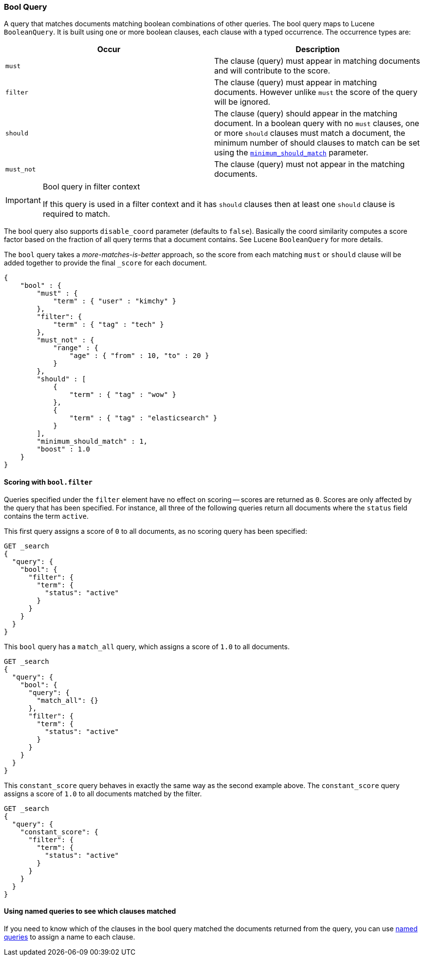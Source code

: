 [[query-dsl-bool-query]]
=== Bool Query

A query that matches documents matching boolean combinations of other
queries. The bool query maps to Lucene `BooleanQuery`. It is built using
one or more boolean clauses, each clause with a typed occurrence. The
occurrence types are:

[cols="<,<",options="header",]
|=======================================================================
|Occur |Description
|`must` |The clause (query) must appear in matching documents and will
contribute to the score.

|`filter` |The clause (query) must appear in matching documents. However unlike
`must` the score of the query will be ignored.

|`should` |The clause (query) should appear in the matching document. In
a boolean query with no `must` clauses, one or more `should` clauses
must match a document, the minimum number of should clauses to match can
be set using the
<<query-dsl-minimum-should-match,`minimum_should_match`>>
parameter.

|`must_not` |The clause (query) must not appear in the matching
documents.
|=======================================================================

[IMPORTANT]
.Bool query in filter context
========================================================================
If this query is used in a filter context and it has `should`
clauses then at least one `should` clause is required to match.
========================================================================

The bool query also supports `disable_coord` parameter (defaults to
`false`). Basically the coord similarity computes a score factor based
on the fraction of all query terms that a document contains. See Lucene
`BooleanQuery` for more details.

The `bool` query takes a _more-matches-is-better_ approach, so the score from
each matching `must` or `should` clause will be added together to provide the 
final `_score` for each document.

[source,js]
--------------------------------------------------
{
    "bool" : {
        "must" : {
            "term" : { "user" : "kimchy" }
        },
        "filter": {
            "term" : { "tag" : "tech" }
        },
        "must_not" : {
            "range" : {
                "age" : { "from" : 10, "to" : 20 }
            }
        },
        "should" : [
            {
                "term" : { "tag" : "wow" }
            },
            {
                "term" : { "tag" : "elasticsearch" }
            }
        ],
        "minimum_should_match" : 1,
        "boost" : 1.0
    }
}
--------------------------------------------------

[[score-bool-filter]]
==== Scoring with `bool.filter` 

Queries specified under the `filter` element have no effect on scoring --
scores are returned as `0`.  Scores are only affected by the query that has
been specified.  For instance, all three of the following queries return 
all documents where the `status` field contains the term `active`. 

This first query assigns a score of `0` to all documents, as no scoring
query has been specified: 

[source,json]
---------------------------------
GET _search
{
  "query": {
    "bool": {
      "filter": {
        "term": {
          "status": "active"
        }
      }
    }
  }
}
---------------------------------
// AUTOSENSE

This `bool` query has a `match_all` query, which assigns a score of `1.0` to 
all documents.

[source,json]
---------------------------------
GET _search
{
  "query": {
    "bool": {
      "query": {
        "match_all": {}
      },
      "filter": {
        "term": {
          "status": "active"
        }
      }
    }
  }
}
---------------------------------
// AUTOSENSE

This `constant_score` query behaves in exactly the same way as the second example above.  
The `constant_score` query assigns a score of `1.0` to all documents matched
by the filter. 

[source,json]
---------------------------------
GET _search
{
  "query": {
    "constant_score": {
      "filter": {
        "term": {
          "status": "active"
        }
      }
    }
  }
}
---------------------------------
// AUTOSENSE

==== Using named queries to see which clauses matched

If you need to know which of the clauses in the bool query matched the documents
returned from the query, you can use
<<search-request-named-queries-and-filters,named queries>> to assign a name to
each clause.
